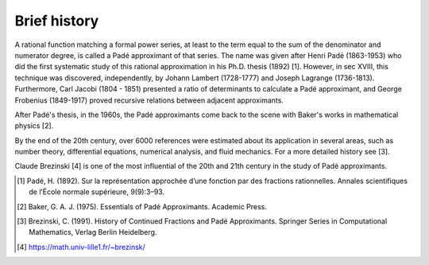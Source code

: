 
Brief history
=============

A rational function matching a formal power series, at least to the term equal to the sum of the denominator and numerator degree, is called a Padé approximant of that series. The name was given after Henri Padé (1863-1953) who did the first systematic study of this rational approximation in his Ph.D. thesis (1892) [1]. However, in sec XVIII, this technique was discovered, independently, by Johann Lambert (1728-1777) and Joseph Lagrange (1736-1813). Furthermore, Carl Jacobi (1804 - 1851) presented a ratio of determinants to calculate a Padé approximant, and George Frobenius (1849-1917) proved recursive relations between adjacent approximants. 

After Padé's thesis, in the 1960s, the Padé approximants come back to the scene with Baker's works in mathematical physics [2]. 

By the end of the 20th century, over 6000 references were estimated about its application in several areas, such as number theory, differential equations, numerical analysis, and fluid mechanics. For a more detailed history see [3].

Claude Brezinski [4] is one of the most influential of the 20th and 21th century in the study of Padé approximants.




.. [1] Padé, H. (1892). Sur la représentation approchée d’une fonction par des fractions rationnelles. Annales scientifiques de l’École normale supérieure, 9(9):3–93.

.. [2] Baker, G. A. J. (1975). Essentials of Padé Approximants. Academic Press.

.. [3] Brezinski, C. (1991). History of Continued Fractions and Padé Approximants. Springer Series in Computational Mathematics, Verlag Berlin Heidelberg.

.. [4] https://math.univ-lille1.fr/~brezinsk/
